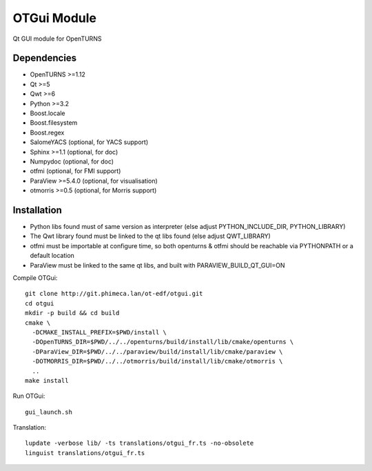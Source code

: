 OTGui Module
============
Qt GUI module for OpenTURNS

Dependencies
------------
- OpenTURNS >=1.12
- Qt >=5
- Qwt >=6
- Python >=3.2
- Boost.locale
- Boost.filesystem
- Boost.regex
- SalomeYACS (optional, for YACS support)
- Sphinx >=1.1 (optional, for doc)
- Numpydoc (optional, for doc)
- otfmi (optional, for FMI support)
- ParaView >=5.4.0 (optional, for visualisation)
- otmorris >=0.5 (optional, for Morris support)

Installation
------------
- Python libs found must of same version as interpreter (else adjust PYTHON_INCLUDE_DIR, PYTHON_LIBRARY)
- The Qwt library found must be linked to the qt libs found (else adjust QWT_LIBRARY)
- otfmi must be importable at configure time, so both openturns & otfmi should be reachable via PYTHONPATH or a default location
- ParaView must be linked to the same qt libs, and built with PARAVIEW_BUILD_QT_GUI=ON

Compile OTGui::

    git clone http://git.phimeca.lan/ot-edf/otgui.git
    cd otgui
    mkdir -p build && cd build
    cmake \
      -DCMAKE_INSTALL_PREFIX=$PWD/install \
      -DOpenTURNS_DIR=$PWD/../../openturns/build/install/lib/cmake/openturns \
      -DParaView_DIR=$PWD/../../paraview/build/install/lib/cmake/paraview \
      -DOTMORRIS_DIR=$PWD/../../otmorris/build/install/lib/cmake/otmorris \
      ..
    make install

Run OTGui::

    gui_launch.sh

Translation::

    lupdate -verbose lib/ -ts translations/otgui_fr.ts -no-obsolete
    linguist translations/otgui_fr.ts
